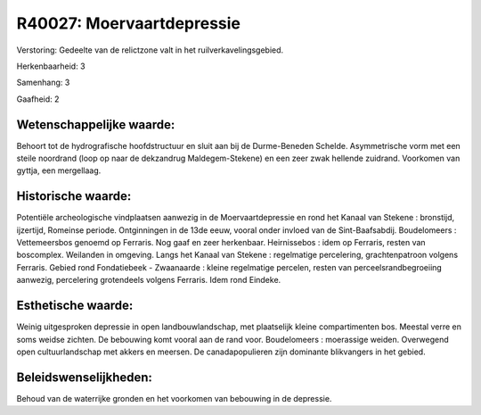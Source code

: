 R40027: Moervaartdepressie
==========================

Verstoring:
Gedeelte van de relictzone valt in het ruilverkavelingsgebied.

Herkenbaarheid: 3

Samenhang: 3

Gaafheid: 2


Wetenschappelijke waarde:
~~~~~~~~~~~~~~~~~~~~~~~~~

Behoort tot de hydrografische hoofdstructuur en sluit aan bij de
Durme-Beneden Schelde. Asymmetrische vorm met een steile noordrand (loop
op naar de dekzandrug Maldegem-Stekene) en een zeer zwak hellende
zuidrand. Voorkomen van gyttja, een mergellaag.


Historische waarde:
~~~~~~~~~~~~~~~~~~~

Potentiële archeologische vindplaatsen aanwezig in de
Moervaartdepressie en rond het Kanaal van Stekene : bronstijd,
ijzertijd, Romeinse periode. Ontginningen in de 13de eeuw, vooral onder
invloed van de Sint-Baafsabdij. Boudelomeers : Vettemeersbos genoemd op
Ferraris. Nog gaaf en zeer herkenbaar. Heirnissebos : idem op Ferraris,
resten van boscomplex. Weilanden in omgeving. Langs het Kanaal van
Stekene : regelmatige percelering, grachtenpatroon volgens Ferraris.
Gebied rond Fondatiebeek - Zwaanaarde : kleine regelmatige percelen,
resten van perceelsrandbegroeiing aanwezig, percelering grotendeels
volgens Ferraris. Idem rond Eindeke.


Esthetische waarde:
~~~~~~~~~~~~~~~~~~~

Weinig uitgesproken depressie in open landbouwlandschap, met
plaatselijk kleine compartimenten bos. Meestal verre en soms weidse
zichten. De bebouwing komt vooral aan de rand voor. Boudelomeers :
moerassige weiden. Overwegend open cultuurlandschap met akkers en
meersen. De canadapopulieren zijn dominante blikvangers in het gebied.




Beleidswenselijkheden:
~~~~~~~~~~~~~~~~~~~~~

Behoud van de waterrijke gronden en het voorkomen van bebouwing in de
depressie.
